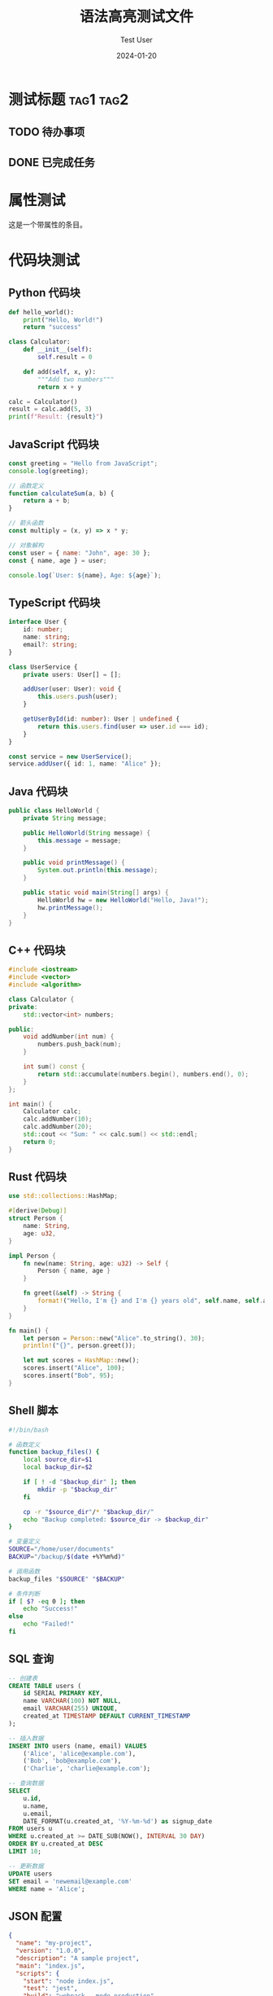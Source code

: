#+TITLE: 语法高亮测试文件
#+AUTHOR: Test User
#+DATE: 2024-01-20
#+LANGUAGE: zh-CN
#+OPTIONS: toc:nil num:nil
#+STARTUP: overview

* 测试标题 :tag1:tag2:
** TODO 待办事项
** DONE 已完成任务

* 属性测试
:PROPERTIES:
:ID: test-123
:CREATED: [2024-01-20]
:CATEGORY: test
:TAGS: example
:END:

这是一个带属性的条目。

* 代码块测试

** Python 代码块
#+BEGIN_SRC python :results output
def hello_world():
    print("Hello, World!")
    return "success"

class Calculator:
    def __init__(self):
        self.result = 0
    
    def add(self, x, y):
        """Add two numbers"""
        return x + y

calc = Calculator()
result = calc.add(5, 3)
print(f"Result: {result}")
#+END_SRC

** JavaScript 代码块
#+BEGIN_SRC javascript :session :exports both
const greeting = "Hello from JavaScript";
console.log(greeting);

// 函数定义
function calculateSum(a, b) {
    return a + b;
}

// 箭头函数
const multiply = (x, y) => x * y;

// 对象解构
const user = { name: "John", age: 30 };
const { name, age } = user;

console.log(`User: ${name}, Age: ${age}`);
#+END_SRC

** TypeScript 代码块
#+BEGIN_SRC typescript
interface User {
    id: number;
    name: string;
    email?: string;
}

class UserService {
    private users: User[] = [];
    
    addUser(user: User): void {
        this.users.push(user);
    }
    
    getUserById(id: number): User | undefined {
        return this.users.find(user => user.id === id);
    }
}

const service = new UserService();
service.addUser({ id: 1, name: "Alice" });
#+END_SRC

** Java 代码块
#+BEGIN_SRC java
public class HelloWorld {
    private String message;
    
    public HelloWorld(String message) {
        this.message = message;
    }
    
    public void printMessage() {
        System.out.println(this.message);
    }
    
    public static void main(String[] args) {
        HelloWorld hw = new HelloWorld("Hello, Java!");
        hw.printMessage();
    }
}
#+END_SRC

** C++ 代码块
#+BEGIN_SRC cpp
#include <iostream>
#include <vector>
#include <algorithm>

class Calculator {
private:
    std::vector<int> numbers;
    
public:
    void addNumber(int num) {
        numbers.push_back(num);
    }
    
    int sum() const {
        return std::accumulate(numbers.begin(), numbers.end(), 0);
    }
};

int main() {
    Calculator calc;
    calc.addNumber(10);
    calc.addNumber(20);
    std::cout << "Sum: " << calc.sum() << std::endl;
    return 0;
}
#+END_SRC

** Rust 代码块
#+BEGIN_SRC rust
use std::collections::HashMap;

#[derive(Debug)]
struct Person {
    name: String,
    age: u32,
}

impl Person {
    fn new(name: String, age: u32) -> Self {
        Person { name, age }
    }
    
    fn greet(&self) -> String {
        format!("Hello, I'm {} and I'm {} years old", self.name, self.age)
    }
}

fn main() {
    let person = Person::new("Alice".to_string(), 30);
    println!("{}", person.greet());
    
    let mut scores = HashMap::new();
    scores.insert("Alice", 100);
    scores.insert("Bob", 95);
}
#+END_SRC

** Shell 脚本
#+BEGIN_SRC bash
#!/bin/bash

# 函数定义
function backup_files() {
    local source_dir=$1
    local backup_dir=$2
    
    if [ ! -d "$backup_dir" ]; then
        mkdir -p "$backup_dir"
    fi
    
    cp -r "$source_dir"/* "$backup_dir/"
    echo "Backup completed: $source_dir -> $backup_dir"
}

# 变量定义
SOURCE="/home/user/documents"
BACKUP="/backup/$(date +%Y%m%d)"

# 调用函数
backup_files "$SOURCE" "$BACKUP"

# 条件判断
if [ $? -eq 0 ]; then
    echo "Success!"
else
    echo "Failed!"
fi
#+END_SRC

** SQL 查询
#+BEGIN_SRC sql
-- 创建表
CREATE TABLE users (
    id SERIAL PRIMARY KEY,
    name VARCHAR(100) NOT NULL,
    email VARCHAR(255) UNIQUE,
    created_at TIMESTAMP DEFAULT CURRENT_TIMESTAMP
);

-- 插入数据
INSERT INTO users (name, email) VALUES 
    ('Alice', 'alice@example.com'),
    ('Bob', 'bob@example.com'),
    ('Charlie', 'charlie@example.com');

-- 查询数据
SELECT 
    u.id,
    u.name,
    u.email,
    DATE_FORMAT(u.created_at, '%Y-%m-%d') as signup_date
FROM users u
WHERE u.created_at >= DATE_SUB(NOW(), INTERVAL 30 DAY)
ORDER BY u.created_at DESC
LIMIT 10;

-- 更新数据
UPDATE users 
SET email = 'newemail@example.com' 
WHERE name = 'Alice';
#+END_SRC

** JSON 配置
#+BEGIN_SRC json
{
  "name": "my-project",
  "version": "1.0.0",
  "description": "A sample project",
  "main": "index.js",
  "scripts": {
    "start": "node index.js",
    "test": "jest",
    "build": "webpack --mode production"
  },
  "dependencies": {
    "express": "^4.18.0",
    "lodash": "^4.17.21"
  },
  "devDependencies": {
    "jest": "^29.0.0",
    "webpack": "^5.74.0"
  },
  "author": "John Doe",
  "license": "MIT"
}
#+END_SRC

** YAML 配置
#+BEGIN_SRC yaml
# Docker Compose 配置
version: '3.8'

services:
  web:
    build: .
    ports:
      - "3000:3000"
    environment:
      - NODE_ENV=production
      - DATABASE_URL=postgresql://user:pass@db:5432/myapp
    depends_on:
      - db
      - redis
    volumes:
      - ./src:/app/src
      - /app/node_modules

  db:
    image: postgres:13
    environment:
      POSTGRES_DB: myapp
      POSTGRES_USER: user
      POSTGRES_PASSWORD: pass
    volumes:
      - postgres_data:/var/lib/postgresql/data

  redis:
    image: redis:alpine
    ports:
      - "6379:6379"

volumes:
  postgres_data:
#+END_SRC

** HTML 代码
#+BEGIN_SRC html
<!DOCTYPE html>
<html lang="zh-CN">
<head>
    <meta charset="UTF-8">
    <meta name="viewport" content="width=device-width, initial-scale=1.0">
    <title>示例页面</title>
    <link rel="stylesheet" href="styles.css">
</head>
<body>
    <header class="header">
        <nav class="navbar">
            <ul class="nav-list">
                <li><a href="#home">首页</a></li>
                <li><a href="#about">关于</a></li>
                <li><a href="#contact">联系</a></li>
            </ul>
        </nav>
    </header>
    
    <main class="main-content">
        <section id="home">
            <h1>欢迎来到我的网站</h1>
            <p>这是一个示例页面，展示HTML语法高亮。</p>
        </section>
    </main>
    
    <script src="app.js"></script>
</body>
</html>
#+END_SRC

** CSS 样式
#+BEGIN_SRC css
/* 全局样式 */
* {
    margin: 0;
    padding: 0;
    box-sizing: border-box;
}

body {
    font-family: 'Arial', sans-serif;
    line-height: 1.6;
    color: #333;
    background-color: #f4f4f4;
}

/* 头部样式 */
.header {
    background: linear-gradient(135deg, #667eea 0%, #764ba2 100%);
    color: white;
    padding: 1rem 0;
    box-shadow: 0 2px 5px rgba(0,0,0,0.1);
}

.navbar ul {
    list-style: none;
    display: flex;
    justify-content: center;
    gap: 2rem;
}

.navbar a {
    color: white;
    text-decoration: none;
    padding: 0.5rem 1rem;
    border-radius: 4px;
    transition: background-color 0.3s ease;
}

.navbar a:hover {
    background-color: rgba(255, 255, 255, 0.2);
}

/* 响应式设计 */
@media (max-width: 768px) {
    .navbar ul {
        flex-direction: column;
        gap: 1rem;
    }
}
#+END_SRC

* 其他块类型测试

#+BEGIN_QUOTE
这是一个引用块，用于引用其他人的话或者重要信息。
引用块通常会有特殊的样式显示。
#+END_QUOTE

#+BEGIN_EXAMPLE
这是一个示例块
用于展示原始文本
不会被解释为 org-mode 语法
#+END_EXAMPLE

#+BEGIN_EXPORT html
<div class="custom-html">
  <p>这是导出到HTML的内容</p>
</div>
#+END_EXPORT

#+BEGIN_VERSE
诗歌或者韵文
每行都会保持
原始的格式
#+END_VERSE

#+BEGIN_CENTER
这段内容会居中显示
用于强调重要信息
#+END_CENTER

* 链接和时间戳测试

** 内部链接测试
- 带描述的内部链接: [[id:TODO-TASK-1111-2222-3333-444444444444][待办任务]]
- 简单内部链接: [[#测试标题][跳转到测试标题]]  
- 文件链接: [[file:../README.md][项目说明文档]]
- 标题链接: [[*代码块测试][查看代码示例]]
- 无描述链接: [[#测试标题]]

** 外部链接测试
- 带描述的外部链接: [[https://orgmode.org][Org-mode官网]]
- 带描述的GitHub链接: [[https://github.com/orgmode/org-mode][Org-mode源码]]
- 无描述外部链接: [[https://www.gnu.org/software/emacs/]]
- 裸链接: https://code.visualstudio.com

** 特殊链接测试
- ID链接: [[id:550e8400-e29b-41d4-a716-446655440000][项目A]]
- 自定义链接: [[custom:my-protocol][自定义协议链接]]
- 邮件链接: [[mailto:admin@example.com][联系管理员]]

** 时间戳测试
- 时间戳: <2024-01-20 周六 10:30>
- 计划时间: SCHEDULED: <2024-01-21 周日>
- 截止时间: DEADLINE: <2024-01-25 周四 18:00>
- 时间范围: <2024-01-20 周六 09:00-17:00>

* 数学公式测试

行内公式: $E = mc^2$

块级公式:
$$
\sum_{i=1}^{n} x_i = x_1 + x_2 + \cdots + x_n
$$

* 表格测试

| 姓名   | 年龄 | 城市   |
|--------+------+--------|
| 张三   |   25 | 北京   |
| 李四   |   30 | 上海   |
| 王五   |   28 | 广州   |

* 列表测试

- 无序列表项 1
- 无序列表项 2
  - 子项 2.1
  - 子项 2.2

1. 有序列表项 1
2. 有序列表项 2

任务列表:
- [ ] 未完成任务
- [X] 已完成任务
- [-] 部分完成任务

* 文本格式化测试

这里有 *粗体文本*，/斜体文本/，_下划线文本_，+删除线文本+，=等宽文本=，~代码文本~。

* 注释测试

# 这是一个注释行
# 注释不会在导出时显示

---

水平分割线上方的内容 